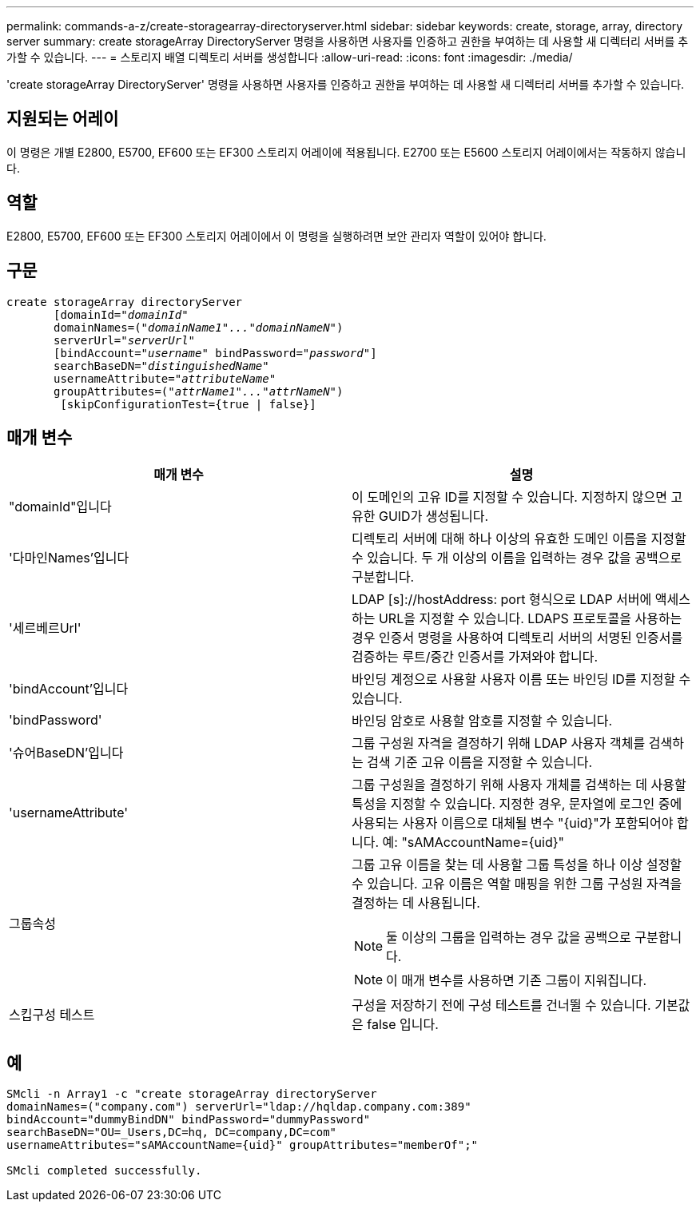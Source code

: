 ---
permalink: commands-a-z/create-storagearray-directoryserver.html 
sidebar: sidebar 
keywords: create, storage, array, directory server 
summary: create storageArray DirectoryServer 명령을 사용하면 사용자를 인증하고 권한을 부여하는 데 사용할 새 디렉터리 서버를 추가할 수 있습니다. 
---
= 스토리지 배열 디렉토리 서버를 생성합니다
:allow-uri-read: 
:icons: font
:imagesdir: ./media/


[role="lead"]
'create storageArray DirectoryServer' 명령을 사용하면 사용자를 인증하고 권한을 부여하는 데 사용할 새 디렉터리 서버를 추가할 수 있습니다.



== 지원되는 어레이

이 명령은 개별 E2800, E5700, EF600 또는 EF300 스토리지 어레이에 적용됩니다. E2700 또는 E5600 스토리지 어레이에서는 작동하지 않습니다.



== 역할

E2800, E5700, EF600 또는 EF300 스토리지 어레이에서 이 명령을 실행하려면 보안 관리자 역할이 있어야 합니다.



== 구문

[listing, subs="+macros"]
----

create storageArray directoryServer
       [domainId=pass:quotes[_"domainId"_
       domainNames=(_"domainName1"..."domainNameN"_)
       serverUrl="_serverUrl"_]
       [bindAccount=pass:quotes[_"username_" bindPassword="_password_"]]
       searchBaseDN=pass:quotes[_"distinguishedName"_
       usernameAttribute="_attributeName_"
       groupAttributes=("_attrName1"..."attrNameN_")]
        [skipConfigurationTest={true | false}]
----


== 매개 변수

|===
| 매개 변수 | 설명 


 a| 
"domainId"입니다
 a| 
이 도메인의 고유 ID를 지정할 수 있습니다. 지정하지 않으면 고유한 GUID가 생성됩니다.



 a| 
'다마인Names'입니다
 a| 
디렉토리 서버에 대해 하나 이상의 유효한 도메인 이름을 지정할 수 있습니다. 두 개 이상의 이름을 입력하는 경우 값을 공백으로 구분합니다.



 a| 
'세르베르Url'
 a| 
LDAP [s]://hostAddress: port 형식으로 LDAP 서버에 액세스하는 URL을 지정할 수 있습니다. LDAPS 프로토콜을 사용하는 경우 인증서 명령을 사용하여 디렉토리 서버의 서명된 인증서를 검증하는 루트/중간 인증서를 가져와야 합니다.



 a| 
'bindAccount'입니다
 a| 
바인딩 계정으로 사용할 사용자 이름 또는 바인딩 ID를 지정할 수 있습니다.



 a| 
'bindPassword'
 a| 
바인딩 암호로 사용할 암호를 지정할 수 있습니다.



 a| 
'슈어BaseDN'입니다
 a| 
그룹 구성원 자격을 결정하기 위해 LDAP 사용자 객체를 검색하는 검색 기준 고유 이름을 지정할 수 있습니다.



 a| 
'usernameAttribute'
 a| 
그룹 구성원을 결정하기 위해 사용자 개체를 검색하는 데 사용할 특성을 지정할 수 있습니다. 지정한 경우, 문자열에 로그인 중에 사용되는 사용자 이름으로 대체될 변수 "+{uid}+"가 포함되어야 합니다. 예: "+sAMAccountName={uid}+"



 a| 
그룹속성
 a| 
그룹 고유 이름을 찾는 데 사용할 그룹 특성을 하나 이상 설정할 수 있습니다. 고유 이름은 역할 매핑을 위한 그룹 구성원 자격을 결정하는 데 사용됩니다.

[NOTE]
====
둘 이상의 그룹을 입력하는 경우 값을 공백으로 구분합니다.

====
[NOTE]
====
이 매개 변수를 사용하면 기존 그룹이 지워집니다.

====


 a| 
스킵구성 테스트
 a| 
구성을 저장하기 전에 구성 테스트를 건너뛸 수 있습니다. 기본값은 false 입니다.

|===


== 예

[listing]
----
SMcli -n Array1 -c "create storageArray directoryServer
domainNames=("company.com") serverUrl="ldap://hqldap.company.com:389"
bindAccount="dummyBindDN" bindPassword="dummyPassword"
searchBaseDN="OU=_Users,DC=hq, DC=company,DC=com"
usernameAttributes="sAMAccountName={uid}" groupAttributes="memberOf";"

SMcli completed successfully.
----